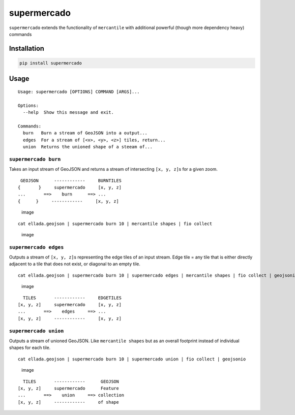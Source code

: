 supermercado
============

|Build Status| |codecov.io|

``supermercado`` extends the functionality of ``mercantile`` with
additional powerful (though more dependency heavy) commands

Installation
------------

.. code:: bash

    pip install supermercado

Usage
-----

::

    Usage: supermercado [OPTIONS] COMMAND [ARGS]...

    Options:
      --help  Show this message and exit.

    Commands:
      burn   Burn a stream of GeoJSON into a output...
      edges  For a stream of [<x>, <y>, <z>] tiles, return...
      union  Returns the unioned shape of a steeam of...

``supermercado burn``
~~~~~~~~~~~~~~~~~~~~~

Takes an input stream of GeoJSON and returns a stream of intersecting
``[x, y, z]``\ s for a given zoom.

::

     GEOJSON      ------------     BURNTILES
    {       }     supermercado     [x, y, z]
    ...       ==>    burn      ==> ...
    {      }     ------------     [x, y, z] 

.. figure:: https://cloud.githubusercontent.com/assets/5084513/14003508/94bc0994-f110-11e5-8e99-e9aadf07bf8d.png
   :alt: image

   image

::

    cat ellada.geojson | supermercado burn 10 | mercantile shapes | fio collect

.. figure:: https://cloud.githubusercontent.com/assets/5084513/14003559/d5427ba6-f110-11e5-80d5-a2aba6433e77.png
   :alt: image

   image

``supermercado edges``
~~~~~~~~~~~~~~~~~~~~~~

Outputs a stream of ``[x, y, z]``\ s representing the edge tiles of an
input stream. Edge tile = any tile that is either directly adjacent to a
tile that does not exist, or diagonal to an empty tile.

::

    cat ellada.geojson | supermercado burn 10 | supermercado edges | mercantile shapes | fio collect | geojsonio

.. figure:: https://cloud.githubusercontent.com/assets/5084513/14003587/01e8e370-f111-11e5-8df4-ac3ae07bbf92.png
   :alt: image

   image

::

      TILES       ------------     EDGETILES
    [x, y, z]     supermercado     [x, y, z]
    ...       ==>    edges     ==> ...
    [x, y, z]     ------------     [x, y, z] 

``supermercado union``
~~~~~~~~~~~~~~~~~~~~~~

Outputs a stream of unioned GeoJSON. Like ``mercantile shapes`` but as
an overall footprint instead of individual shapes for each tile.

::

    cat ellada.geojson | supermercado burn 10 | supermercado union | fio collect | geojsonio

.. figure:: https://cloud.githubusercontent.com/assets/5084513/14003622/365af88c-f111-11e5-8712-28f42253e270.png
   :alt: image

   image

::

      TILES       ------------      GEOJSON
    [x, y, z]     supermercado      Feature
    ...       ==>    union     ==> collection
    [x, y, z]     ------------     of shape

.. |Build Status| image:: https://travis-ci.com/mapbox/supermercado.svg?token=5hEJ9x9Ljj2yfkNFpMu5&branch=master
   :target: https://travis-ci.com/mapbox/supermercado
.. |codecov.io| image:: https://codecov.io/github/mapbox/supermercado/coverage.svg?token=qkqtUNdabO&branch=master
   :target: https://codecov.io/github/mapbox/supermercado?branch=master
